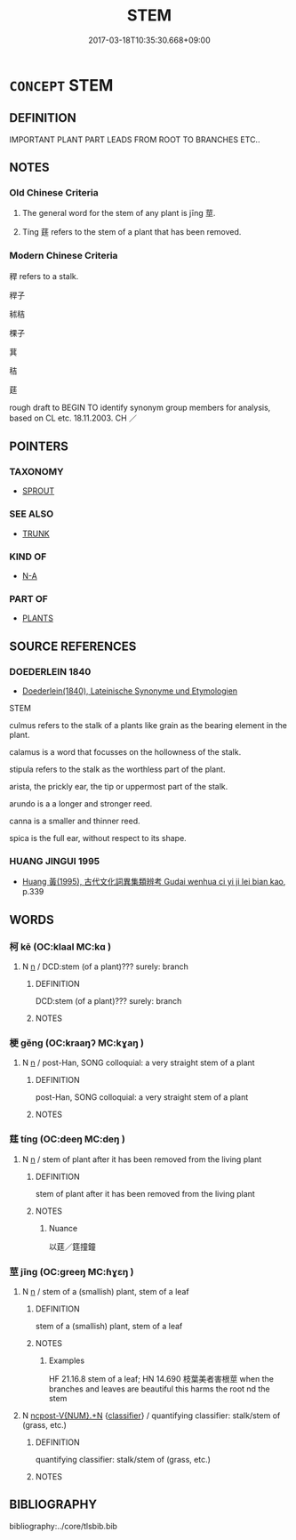 # -*- mode: mandoku-tls-view -*-
#+TITLE: STEM
#+DATE: 2017-03-18T10:35:30.668+09:00        
#+STARTUP: content
* =CONCEPT= STEM
:PROPERTIES:
:CUSTOM_ID: uuid-81777781-bf65-4e13-b381-e4d0e8e5d81e
:SYNONYM+:  STALK
:SYNONYM+:  SHOOT
:SYNONYM+:  TRUNK
:SYNONYM+:  STOCK
:SYNONYM+:  CANE
:SYNONYM+:  BINE
:TR_ZH: 植物莖
:TR_OCH: 莖
:END:
** DEFINITION

IMPORTANT PLANT PART LEADS FROM ROOT TO BRANCHES ETC..

** NOTES

*** Old Chinese Criteria
1. The general word for the stem of any plant is jīng 莖.

2. Tíng 莛 refers to the stem of a plant that has been removed.

*** Modern Chinese Criteria
稈 refers to a stalk.

稈子

秫秸

棵子

萁

秸

莛

rough draft to BEGIN TO identify synonym group members for analysis, based on CL etc. 18.11.2003. CH ／

** POINTERS
*** TAXONOMY
 - [[tls:concept:SPROUT][SPROUT]]

*** SEE ALSO
 - [[tls:concept:TRUNK][TRUNK]]

*** KIND OF
 - [[tls:concept:N-A][N-A]]

*** PART OF
 - [[tls:concept:PLANTS][PLANTS]]

** SOURCE REFERENCES
*** DOEDERLEIN 1840
 - [[cite:DOEDERLEIN-1840][Doederlein(1840), Lateinische Synonyme und Etymologien]]

STEM

culmus refers to the stalk of a plants like grain as the bearing element in the plant.

calamus is a word that focusses on the hollowness of the stalk.

stipula refers to the stalk as the worthless part of the plant.

arista, the prickly ear, the tip or uppermost part of the stalk.

arundo is a a longer  and stronger reed.

canna is a smaller and thinner reed.



spica is the full ear, without respect to its shape.

*** HUANG JINGUI 1995
 - [[cite:HUANG-JINGUI-1995][Huang 黃(1995), 古代文化詞異集類辨考 Gudai wenhua ci yi ji lei bian kao]], p.339

** WORDS
   :PROPERTIES:
   :VISIBILITY: children
   :END:
*** 柯 kē (OC:klaal MC:kɑ )
:PROPERTIES:
:CUSTOM_ID: uuid-adfea43d-7bed-47a8-863e-fcd19571ac37
:Char+: 柯(75,5/9) 
:GY_IDS+: uuid-5e5307fe-1a49-4049-940b-f442becc5dad
:PY+: kē     
:OC+: klaal     
:MC+: kɑ     
:END: 
**** N [[tls:syn-func::#uuid-8717712d-14a4-4ae2-be7a-6e18e61d929b][n]] / DCD:stem (of a plant)??? surely: branch
:PROPERTIES:
:CUSTOM_ID: uuid-f6065d35-50bc-4d9d-b5dc-b0b0ac91a6e1
:END:
****** DEFINITION

DCD:stem (of a plant)??? surely: branch

****** NOTES

*** 梗 gěng (OC:kraaŋʔ MC:kɣaŋ )
:PROPERTIES:
:CUSTOM_ID: uuid-bea01ded-4ccd-4d18-9a59-9c550bbcfdaa
:Char+: 梗(75,7/11) 
:GY_IDS+: uuid-1e2cb16a-fbe7-4d62-a486-7d2e23aa1a2b
:PY+: gěng     
:OC+: kraaŋʔ     
:MC+: kɣaŋ     
:END: 
**** N [[tls:syn-func::#uuid-8717712d-14a4-4ae2-be7a-6e18e61d929b][n]] / post-Han, SONG colloquial: a very straight stem of a plant
:PROPERTIES:
:CUSTOM_ID: uuid-d34905a7-0729-442d-956b-bc4eefaacd62
:WARRING-STATES-CURRENCY: 0
:END:
****** DEFINITION

post-Han, SONG colloquial: a very straight stem of a plant

****** NOTES

*** 莛 tíng (OC:deeŋ MC:deŋ )
:PROPERTIES:
:CUSTOM_ID: uuid-8beb0017-29bf-4144-9fdb-7002d5e323c6
:Char+: 莛(140,7/13) 
:GY_IDS+: uuid-5db612a0-f6e0-44e6-8f57-c6688ad44d0b
:PY+: tíng     
:OC+: deeŋ     
:MC+: deŋ     
:END: 
**** N [[tls:syn-func::#uuid-8717712d-14a4-4ae2-be7a-6e18e61d929b][n]] / stem of plant after it has been removed from the living plant
:PROPERTIES:
:CUSTOM_ID: uuid-dc7e2e43-78b3-4b0e-a695-e638626815ee
:WARRING-STATES-CURRENCY: 2
:END:
****** DEFINITION

stem of plant after it has been removed from the living plant

****** NOTES

******* Nuance
以莛／筳撞鐘

*** 莖 jīng (OC:ɡreeŋ MC:ɦɣɛŋ )
:PROPERTIES:
:CUSTOM_ID: uuid-259bc644-0d66-46d1-8dcf-6d35ce793f8e
:Char+: 莖(140,7/13) 
:GY_IDS+: uuid-7e2bcf7c-6d22-4471-9bb2-3c92f2f1d04b
:PY+: jīng     
:OC+: ɡreeŋ     
:MC+: ɦɣɛŋ     
:END: 
**** N [[tls:syn-func::#uuid-8717712d-14a4-4ae2-be7a-6e18e61d929b][n]] / stem of a (smallish) plant, stem of a leaf
:PROPERTIES:
:CUSTOM_ID: uuid-2923907c-dea0-4408-86eb-62692255f053
:WARRING-STATES-CURRENCY: 4
:END:
****** DEFINITION

stem of a (smallish) plant, stem of a leaf

****** NOTES

******* Examples
HF 21.16.8 stem of a leaf; HN 14.690 枝葉美者害根莖 when the branches and leaves are beautiful this harms the root nd the stem

**** N [[tls:syn-func::#uuid-556290ec-9890-435d-b481-587eaaf69e8d][ncpost-V{NUM}.+N]] {[[tls:sem-feat::#uuid-14056dfd-9bb3-49e4-93d1-93de5283e702][classifier]]} / quantifying classifier:  stalk/stem of (grass, etc.)
:PROPERTIES:
:CUSTOM_ID: uuid-6ca24e24-cbd4-4789-bd54-0b0937c64b2d
:END:
****** DEFINITION

quantifying classifier:  stalk/stem of (grass, etc.)

****** NOTES

** BIBLIOGRAPHY
bibliography:../core/tlsbib.bib
